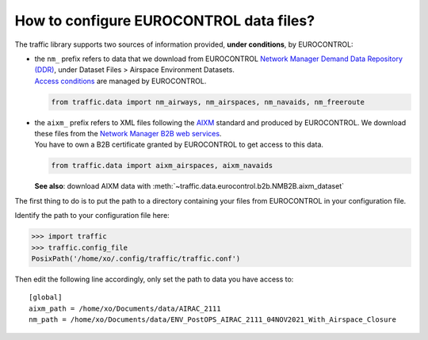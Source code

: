 How to configure EUROCONTROL data files?
========================================

The traffic library supports two sources of information provided, **under
conditions**, by EUROCONTROL:

- | the ``nm_`` prefix refers to data that we download from EUROCONTROL `Network
    Manager Demand Data Repository (DDR) <https://www.eurocontrol.int/ddr>`_,
    under Dataset Files > Airspace Environment Datasets.
  | `Access conditions <https://www.eurocontrol.int/ddr#access-conditions>`_ are
    managed by EUROCONTROL.

  .. code:: python

    from traffic.data import nm_airways, nm_airspaces, nm_navaids, nm_freeroute

- | the ``aixm_`` prefix refers to XML files following the
    `AIXM <http://aixm.aero/>`_ standard and produced by EUROCONTROL. We
    download these files from the `Network Manager B2B web services
    <https://eurocontrol.int/service/network-manager-business-business-b2b-web-services>`_.
  | You have to own a B2B certificate granted by EUROCONTROL to get access to
    this data.

  .. code:: python

    from traffic.data import aixm_airspaces, aixm_navaids

  **See also**: download AIXM data with
  :meth:`~traffic.data.eurocontrol.b2b.NMB2B.aixm_dataset`

The first thing to do is to put the path to a directory containing your files
from EUROCONTROL in your configuration file.

Identify the path to your configuration file here:

.. code:: python

    >>> import traffic
    >>> traffic.config_file
    PosixPath('/home/xo/.config/traffic/traffic.conf')

Then edit the following line accordingly, only set the path to data you have access to:

::

    [global]
    aixm_path = /home/xo/Documents/data/AIRAC_2111
    nm_path = /home/xo/Documents/data/ENV_PostOPS_AIRAC_2111_04NOV2021_With_Airspace_Closure
